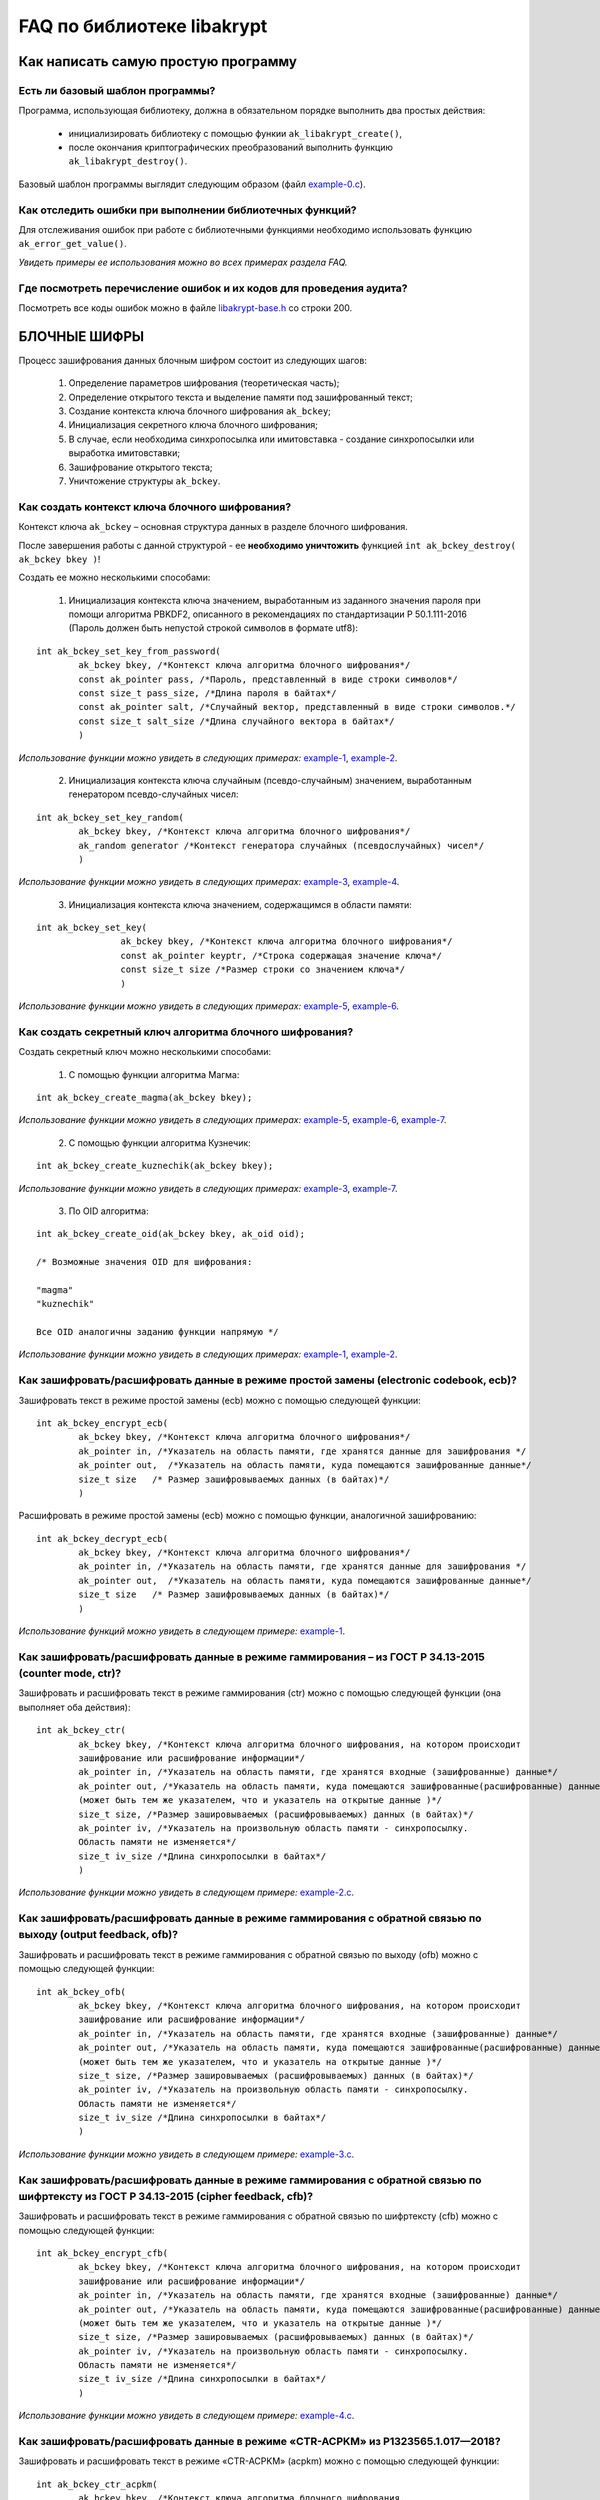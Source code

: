 
   
FAQ по библиотеке libakrypt
====================================================

Как написать самую простую программу
------------------------------------


Есть ли базовый шаблон программы?
~~~~~~~~~~~~~~~~~~~~~~~~~~~~~~~~~

Программа, использующая библиотеку, должна в обязательном порядке выполнить два простых действия:

  * инициализировать библиотеку с помощью функии ``ak_libakrypt_create()``,
  * после окончания криптографических преобразований выполнить функцию ``ak_libakrypt_destroy()``.

Базовый шаблон программы выглядит следующим образом (файл `example-0.c <https://github.com/oabelova/libakrypt-0.x/blob/master/examples/faq/example-0.c>`_).


Как отследить ошибки при выполнении библиотечных функций?
~~~~~~~~~~~~~~~~~~~~~~~~~~~~~~~~~~~~~~~~~~~~~~~~~~~~~~~~~~~~~~~

Для отслеживания ошибок при работе с библиотечными функциями необходимо использовать функцию ``ak_error_get_value()``.

*Увидеть примеры ее использования можно во всех примерах раздела FAQ.*


Где посмотреть перечисление ошибок и их кодов для проведения аудита?
~~~~~~~~~~~~~~~~~~~~~~~~~~~~~~~~~~~~~~~~~~~~~~~~~~~~~~~~~~~~~~~~~~~~~

Посмотреть все коды ошибок можно в файле `libakrypt-base.h <https://github.com/oabelova/libakrypt-0.x/blob/master/source/libakrypt-base.h.in>`_ со строки 200.


БЛОЧНЫЕ ШИФРЫ
----------------

Процесс зашифрования данных блочным шифром состоит из следующих шагов:

	1. Определение параметров шифрования (теоретическая часть);
	
	2. Определение открытого текста и выделение памяти под зашифрованный текст;
	
	3. Создание контекста ключа блочного шифрования ``ak_bckey``;
	
	4. Инициализация секретного ключа блочного шифрования;
	
	5. В случае, если необходима синхропосылка или имитовставка - создание синхропосылки или выработка имитовставки;
	
	6. Зашифрование открытого текста;
	
	7. Уничтожение структуры ``ak_bckey``.
	

Как создать контекст ключа блочного шифрования?
~~~~~~~~~~~~~~~~~~~~~~~~~~~~~~~~~~~~~~~~~~~~~~~~~~~~
Контекст ключа ``ak_bckey`` – основная структура данных в разделе блочного шифрования.

После завершения работы с данной структурой - ее **необходимо уничтожить** функцией ``int ak_bckey_destroy( ak_bckey bkey )``!


Создать ее можно несколькими способами:

	1. Инициализация контекста ключа значением, выработанным из заданного значения пароля при помощи алгоритма PBKDF2, описанного  в рекомендациях по стандартизации Р 50.1.111-2016 (Пароль должен быть непустой строкой символов в формате utf8):

:: 

	int ak_bckey_set_key_from_password(
		ak_bckey bkey, /*Контекст ключа алгоритма блочного шифрования*/
		const ak_pointer pass, /*Пароль, представленный в виде строки символов*/
		const size_t pass_size, /*Длина пароля в байтах*/
		const ak_pointer salt, /*Случайный вектор, представленный в виде строки символов.*/
		const size_t salt_size /*Длина случайного вектора в байтах*/
		)

*Использование функции можно увидеть в следующих примерах:* `example-1 <https://github.com/oabelova/libakrypt-0.x/blob/master/examples/faq/example-1.c>`_, `example-2 <https://github.com/oabelova/libakrypt-0.x/blob/master/examples/faq/example-2.c>`_.


	2. Инициализация контекста ключа случайным (псевдо-случайным) значением, выработанным генератором псевдо-случайных чисел:

::

	int ak_bckey_set_key_random(
		ak_bckey bkey, /*Контекст ключа алгоритма блочного шифрования*/
		ak_random generator /*Контекст генератора случайных (псевдослучайных) чисел*/
		)


*Использование функции можно увидеть в следующих примерах:* `example-3 <https://github.com/oabelova/libakrypt-0.x/blob/master/examples/faq/example-3.c>`_, `example-4 <https://github.com/oabelova/libakrypt-0.x/blob/master/examples/faq/example-4.c>`_.


	3. Инициализация контекста ключа значением, содержащимся в области памяти: 
::

	int ak_bckey_set_key(
			ak_bckey bkey, /*Контекст ключа алгоритма блочного шифрования*/
			const ak_pointer keyptr, /*Строка содержащая значение ключа*/
			const size_t size /*Размер строки со значением ключа*/
			)
			
*Использование функции можно увидеть в следующих примерах:* `example-5 <https://github.com/oabelova/libakrypt-0.x/blob/master/examples/faq/example-5.c>`_, `example-6 <https://github.com/oabelova/libakrypt-0.x/blob/master/examples/faq/example-6.c>`_.




Как создать секретный ключ алгоритма блочного шифрования?
~~~~~~~~~~~~~~~~~~~~~~~~~~~~~~~~~~~~~~~~~~~~~~~~~~~~~~~~~~~~~~~~~~~~~~~~~~~~~~

Создать секретный ключ можно несколькими способами:

	1. С помощью функции алгоритма Магма:
:: 

	int ak_bckey_create_magma(ak_bckey bkey);

*Использование функции можно увидеть в следующих примерах:* `example-5 <https://github.com/oabelova/libakrypt-0.x/blob/master/examples/faq/example-5.c>`_, `example-6 <https://github.com/oabelova/libakrypt-0.x/blob/master/examples/faq/example-6.c>`_, `example-7 <https://github.com/oabelova/libakrypt-0.x/blob/master/examples/faq/example-7.c>`_.

	2. С помощью функции алгоритма Кузнечик:
:: 
	
	int ak_bckey_create_kuznechik(ak_bckey bkey);

*Использование функции можно увидеть в следующих примерах:* `example-3 <https://github.com/oabelova/libakrypt-0.x/blob/master/examples/faq/example-5.c>`_, `example-7 <https://github.com/oabelova/libakrypt-0.x/blob/master/examples/faq/example-6.c>`_.


	3. По OID алгоритма:
::
	
	int ak_bckey_create_oid(ak_bckey bkey, ak_oid oid);
	
	/* Возможные значения OID для шифрования:
    
   	"magma"
	"kuznechik"
    
        Все OID аналогичны заданию функции напрямую */  


*Использование функции можно увидеть в следующих примерах:* `example-1 <https://github.com/oabelova/libakrypt-0.x/blob/master/examples/faq/example-1.c>`_, `example-2 <https://github.com/oabelova/libakrypt-0.x/blob/master/examples/faq/example-2.c>`_.



Как зашифровать/расшифровать данные в режиме простой замены (electronic codebook, ecb)?
~~~~~~~~~~~~~~~~~~~~~~~~~~~~~~~~~~~~~~~~~~~~~~~~~~~~~~~~~~~~~~~~~~~~~~~~~~~~~~~~~~~~~~~~~~~~~~~~~~~~~~~~
Зашифровать текст в режиме простой замены (ecb) можно с помощью следующей функции: 

::

	int ak_bckey_encrypt_ecb(
		ak_bckey bkey, /*Контекст ключа алгоритма блочного шифрования*/
		ak_pointer in, /*Указатель на область памяти, где хранятся данные для зашифрования */
		ak_pointer out,  /*Указатель на область памяти, куда помещаются зашифрованные данные*/
		size_t size   /* Размер зашифровываемых данных (в байтах)*/
		)


Расшифровать в режиме простой замены (ecb) можно с помощью функции, аналогичной зашифрованию:

:: 

	int ak_bckey_decrypt_ecb(
		ak_bckey bkey, /*Контекст ключа алгоритма блочного шифрования*/
		ak_pointer in, /*Указатель на область памяти, где хранятся данные для зашифрования */
		ak_pointer out,  /*Указатель на область памяти, куда помещаются зашифрованные данные*/
		size_t size   /* Размер зашифровываемых данных (в байтах)*/
		)

*Использование функций можно увидеть в следующем примере:* `example-1 <https://github.com/oabelova/libakrypt-0.x/blob/master/examples/faq/example-1.c>`_.


Как зашифровать/расшифровать данные в режиме гаммирования – из ГОСТ Р 34.13-2015 (counter mode, ctr)?
~~~~~~~~~~~~~~~~~~~~~~~~~~~~~~~~~~~~~~~~~~~~~~~~~~~~~~~~~~~~~~~~~~~~~~~~~~~~~~~~~~~~~~~~~~~~~~~~~~~~~~~~
Зашифровать и расшифровать текст в режиме гаммирования (ctr) можно с помощью следующей функции (она выполняет оба действия):
::

	int ak_bckey_ctr(
        	ak_bckey bkey, /*Контекст ключа алгоритма блочного шифрования, на котором происходит 
        	зашифрование или расшифрование информации*/
        	ak_pointer in, /*Указатель на область памяти, где хранятся входные (зашифрованные) данные*/
        	ak_pointer out, /*Указатель на область памяти, куда помещаются зашифрованные(расшифрованные) данные 
        	(может быть тем же указателем, что и указатель на открытые данные )*/
        	size_t size, /*Размер зашировываемых (расшифровываемых) данных (в байтах)*/
        	ak_pointer iv, /*Указатель на произвольную область памяти - синхропосылку. 
        	Область памяти не изменяется*/
        	size_t iv_size /*Длина синхропосылки в байтах*/
        	)


*Использование функции можно увидеть в следующем примере:* `example-2.c <https://github.com/oabelova/libakrypt-0.x/blob/master/examples/faq/example-2.c>`_.



Как зашифровать/расшифровать данные в режиме гаммирования с обратной связью по выходу (output feedback, ofb)?
~~~~~~~~~~~~~~~~~~~~~~~~~~~~~~~~~~~~~~~~~~~~~~~~~~~~~~~~~~~~~~~~~~~~~~~~~~~~~~~~~~~~~~~~~~~~~~~~~~~~~~~~~~~~~~~
Зашифровать и расшифровать текст в режиме гаммирования с обратной связью по выходу (ofb) можно с помощью следующей функции:
::

	int ak_bckey_ofb(
    		ak_bckey bkey, /*Контекст ключа алгоритма блочного шифрования, на котором происходит 
        	зашифрование или расшифрование информации*/
        	ak_pointer in, /*Указатель на область памяти, где хранятся входные (зашифрованные) данные*/
        	ak_pointer out, /*Указатель на область памяти, куда помещаются зашифрованные(расшифрованные) данные 
        	(может быть тем же указателем, что и указатель на открытые данные )*/
        	size_t size, /*Размер зашировываемых (расшифровываемых) данных (в байтах)*/
        	ak_pointer iv, /*Указатель на произвольную область памяти - синхропосылку. 
        	Область памяти не изменяется*/
        	size_t iv_size /*Длина синхропосылки в байтах*/
    		)
		
*Использование функции можно увидеть в следующем примере:* `example-3.c <https://github.com/oabelova/libakrypt-0.x/blob/master/examples/faq/example-3.c>`_.


Как зашифровать/расшифровать данные в режиме гаммирования с обратной связью по шифртексту из ГОСТ Р 34.13-2015 (cipher feedback, cfb)?
~~~~~~~~~~~~~~~~~~~~~~~~~~~~~~~~~~~~~~~~~~~~~~~~~~~~~~~~~~~~~~~~~~~~~~~~~~~~~~~~~~~~~~~~~~~~~~~~~~~~~~~~~~~~~~~~~~~~~~~~~~~~~~~~~~~~~~~~~~~~
Зашифровать и расшифровать текст в режиме гаммирования с обратной связью по шифртексту (cfb) можно с помощью следующей функции:
::

	int ak_bckey_encrypt_cfb(
    		ak_bckey bkey, /*Контекст ключа алгоритма блочного шифрования, на котором происходит 
        	зашифрование или расшифрование информации*/
        	ak_pointer in, /*Указатель на область памяти, где хранятся входные (зашифрованные) данные*/
        	ak_pointer out, /*Указатель на область памяти, куда помещаются зашифрованные(расшифрованные) данные 
        	(может быть тем же указателем, что и указатель на открытые данные )*/
        	size_t size, /*Размер зашировываемых (расшифровываемых) данных (в байтах)*/
        	ak_pointer iv, /*Указатель на произвольную область памяти - синхропосылку. 
        	Область памяти не изменяется*/
        	size_t iv_size /*Длина синхропосылки в байтах*/
    		)


*Использование функции можно увидеть в следующем примере:* `example-4.c <https://github.com/oabelova/libakrypt-0.x/blob/master/examples/faq/example-4.c>`_.


Как зашифровать/расшифровать данные в режиме «CTR-ACPKM» из Р1323565.1.017—2018?
~~~~~~~~~~~~~~~~~~~~~~~~~~~~~~~~~~~~~~~~~~~~~~~~~~~~~~~~~~~~~~~~~~~~~~~~~~~~~~~~~~~
Зашифровать и расшифровать текст в режиме «CTR-ACPKM» (acpkm) можно с помощью следующей функции:
::

	int ak_bckey_ctr_acpkm(
    		ak_bckey bkey, /*Контекст ключа алгоритма блочного шифрования,
    		используемый для шифрования и порождения цепочки производных ключей.*/
    		ak_pointer in, /*Указатель на область памяти, где хранятся входные
    		зашифровываемые (расшифровываемые) данные*/
    		ak_pointer out, /*Указатель на область памяти, куда помещаются выходные данные*/
    		size_t size, /*размер зашировываемых (расшифровываемых) данных (в байтах)*/
    		size_t section_size, /*Размер одной секции в байтах. Данная величина должна быть кратна длине блока
    		используемого алгоритма шифрования.*/
    		ak_pointer iv, /*имитовставка*/
    		size_t iv_size /*длина имитовставки в байтах*/
    		)

*Использование функции можно увидеть в следующем примере:* `example-5.c <https://github.com/oabelova/libakrypt-0.x/blob/master/examples/faq/example-5.c>`_.



Как зашифровать/расшифровать данные в режиме «XTS»?
~~~~~~~~~~~~~~~~~~~~~~~~~~~~~~~~~~~~~~~~~~~~~~~~~~~~
Зашифровать текст в режиме «XTS» (xtsmac) можно с помощью следующей функции:
::

	int ak_bckey_encrypt_xtsmac(
		ak_pointer encryptionKey,/*ключ шифрования*/
     		ak_pointer authenticationKey, /*ключ выработки кода аутентификации (имитовставки)*/
     		const ak_pointer adata, /*указатель на ассоциируемые данные*/
     		const size_t adata_size, /*размер ассоциируемых данных в байтах*/
     		const ak_pointer in, /*указатель на зашифровываемые данные*/
     		ak_pointer out, /*указатель на зашифрованные данные*/
     		const size_t size, /*размер зашифровываемых данных в байтах, должен быть не менее 16 октетов*/
     		const ak_pointer iv, /*указатель на синхропосылку*/
     		const size_t iv_size, /*длина синхропосылки в байтах*/
     		ak_pointer icode, /*указатель на область памяти, куда будет помещено значение имитовставки*/
     		const size_t icode_size /*ожидаемый размер имитовставки в байтах; значение не должно превышать 16 октетов*/
     		)

Расшифровать текст в режиме «XTS» (xtsmac) можно с помощью функции, аналогичной зашифрованию:
::

	int ak_bckey_decrypt_xtsmac(
		ak_pointer encryptionKey,/*ключ шифрования*/
     		ak_pointer authenticationKey, /*ключ выработки кода аутентификации (имитовставки)*/
     		const ak_pointer adata, /*указатель на ассоциируемые данные*/
     		const size_t adata_size, /*размер ассоциируемых данных в байтах*/
     		const ak_pointer in, /*указатель на расшифровываемые данные*/
     		ak_pointer out, /*указатель на область памяти куда будут помещены расшифрованные данные*/
     		const size_t size, /*размер расшифровываемых данных в байтах, должен быть не менее 16 октетов*/
     		const ak_pointer iv, /*указатель на синхропосылку*/
     		const size_t iv_size, /*длина синхропосылки в байтах*/
     		ak_pointer icode, /*указатель на область памяти, куда будет помещено значение имитовставки*/
     		const size_t icode_size /*ожидаемый размер имитовставки в байтах; значение не должно превышать 16 октетов;*/
		)

*Использование функций можно увидеть в следующем примере:* `example-6.c <https://github.com/oabelova/libakrypt-0.x/blob/master/examples/faq/example-6.c>`_.



Как зашифровать/расшифровать данные в режиме простой замены с зацеплением из ГОСТ Р 34.13-2015 (cipher block chaining, cbc)?
~~~~~~~~~~~~~~~~~~~~~~~~~~~~~~~~~~~~~~~~~~~~~~~~~~~~~~~~~~~~~~~~~~~~~~~~~~~~~~~~~~~~~~~~~~~~~~~~~~~~~~~~~~~~~~~~~~~~~~~~~~~~~~

Зашифровать текст в режиме простой замены (cbc) можно с помощью следующей функции: 

::

	int ak_bckey_encrypt_cbc(
		ak_bckey bkey, /* Контекст ключа алгоритма блочного шифрования */
		ak_pointer in, /* Указатель на область памяти, где хранятся данные для зашифрования */
		ak_pointer out,  /* Указатель на область памяти, куда помещаются зашифрованные данные */
		size_t size,  /* Размер зашифровываемых данных (в байтах) */
		ak_pointer iv, /* Указатель на произвольную область памяти - синхропосылку */
		size_t iv_size /* Длина синхропосылки в байтах. Согласно  стандарту ГОСТ Р 34.13-2015 длина
		синхропосылки должна быть ровно в два раза меньше, чем длина блока, 
		то есть 4 байта для Магмы и 8 байт для Кузнечика.*/
		);

Предварительно необходимо создать синхропосылку, передаваемую в качестве аргумента в описанную выше функцию.

Пример синхропосылки:

::

	ak_uint8 openssl_ivcbc[32] = {
		0x12, 0x34, 0x56, 0x78, 0x90, 0xab, 0xce, 0xf0, 
		0xa1, 0xb2, 0xc3, 0xd4, 0xe5, 0xf0, 0x01, 0x12, 
		0x23, 0x34, 0x45, 0x56, 0x67, 0x78, 0x89, 0x90, 
		0x12, 0x13, 0x14, 0x15, 0x16, 0x17, 0x18, 0x19
		};

Расшифровать текст в режиме простой замены (cbc) можно с помощью функции, аналогичной зашифрованию: 

::

	int ak_bckey_decrypt_cbc(
		ak_bckey bkey, /* Контекст ключа алгоритма блочного шифрования*/
		ak_pointer in, /* Указатель на область памяти, где хранятся данные для зашифрования */
		ak_pointer out, /* Указатель на область памяти, куда помещаются зашифрованные данные */
		size_t size /* Размер зашифровываемых данных (в байтах) */
		ak_pointer iv, /* Указатель на произвольную область памяти - синхропосылку */
		size_t iv_size /*Длина синхропосылки в байтах. Согласно  стандарту ГОСТ Р 34.13-2015 длина 
		синхропосылки должна быть ровно в два раза меньше, чем длина блока, 
		то есть 4 байта для Магмы и 8 байт для Кузнечика */
		);

*Использование функций можно увидеть в следующем примере:* `example-7.c <https://github.com/oabelova/libakrypt-0.x/blob/master/examples/faq/example-7.c>`_.



АЛГОРИТМ AEAD
----------------------------------------------------
Процесс зашифрования данных аутентифицированным шифрованием состоит из следующих шагов:

	1. Определение параметров шифрования (теоретическая часть);
	
	2. Определение открытого текста и выделение памяти под зашифрованный текст;
	
	3. Создание контекста ключа аутентифицированного шифрования ``ak_aead``;
	
	4. Инициализация ключей шифрования и аутентификации аутентифицированного шифрования;
	
	5. В случае, если необходима синхропосылка или имитовставка - создание синхропосылки или выработка имитовставки;
	
	6. Зашифрование открытого текста;
	
	7. Уничтожение структуры ``ak_aead``.

Как создать контекст алгоритма аутентифицированного шифрования?
~~~~~~~~~~~~~~~~~~~~~~~~~~~~~~~~~~~~~~~~~~~~~~~~~~~~~~~~~~~~~~~~~~~
Контекст ключа ``ak_aead`` – основная структура данных в разделе аутентифицированного шифрования.

После завершения работы с данной структурой - ее **необходимо уничтожить** функцией ``int ak_aead_destroy( ak_aead ctx )``!

В данной библиотеке описано 12 функций для создания контекста алгоритма аутентифицированного шифрования. Коротко рассмотрим каждую из них здесь.

	1. Создание контекста алгоритма аутентифицированного шифрования Р 1323565.1.024-2019 для блочного шифра Магма
::

	int ak_aead_create_mgm_magma(ak_aead ctx, bool_t crf)

*Использование функции можно увидеть в следующем примере:* `example-8.c <https://github.com/oabelova/libakrypt-0.x/blob/master/examples/faq/example-8.c>`_.

	2. Создание контекста алгоритма аутентифицированного шифрования Р 1323565.1.024-2019 для блочного шифра Кузнечик
::

	int ak_aead_create_mgm_kuznechik(ak_aead ctx, bool_t crf)
	
*Использование функции можно увидеть в следующем примере:* `example-9.c <https://github.com/oabelova/libakrypt-0.x/blob/master/examples/faq/example-9.c>`_.
	
	3. Создание контекста алгоритма аутентифицированного шифрования xtsmac для блочного шифра Магма
::

	int ak_aead_create_xtsmac_magma(ak_aead ctx, bool_t crf)
	
*Использование функции можно увидеть в следующем примере:* `example-10.c <https://github.com/oabelova/libakrypt-0.x/blob/master/examples/faq/example-10.c>`_.

	4. Создание контекста алгоритма аутентифицированного шифрования ctr-cmac для блочного шифра Магма
:: 

	int ak_aead_create_ctr_cmac_magma(ak_aead ctx, bool_t crf)
	
*Использование функции можно увидеть в следующем примере:* `example-11.c <https://github.com/oabelova/libakrypt-0.x/blob/master/examples/faq/example-11.c>`_	.
	
	5. Создание контекста алгоритма аутентифицированного шифрования ctr-cmac для блочного шифра Кузнечик
::

	int ak_aead_create_ctr_cmac_kuznechik(ak_aead ctx, bool_t crf)
	
*Использование функции можно увидеть в следующем примере:* `example-12.c <https://github.com/oabelova/libakrypt-0.x/blob/master/examples/faq/example-12.c>`_.

	6. Создание контекста алгоритма аутентифицированного шифрования ctr-nmac для блочного шифра Магма
:: 

	int ak_aead_create_ctr_nmac_magma(ak_aead ctx, bool_t crf)

*Использование функции можно увидеть в следующем примере:* `example-13.c <https://github.com/oabelova/libakrypt-0.x/blob/master/examples/faq/example-13.c>`_.

	7. Создание контекста алгоритма аутентифицированного шифрования ctr-nmac для блочного шифра Кузнечик
::

	int ak_aead_create_ctr_nmac_kuznechik(ak_aead ctx, bool_t crf)

*Использование функции можно увидеть в следующем примере:* `example-14.c <https://github.com/oabelova/libakrypt-0.x/blob/master/examples/faq/example-14.c>`_

	8. Создание контекста алгоритма аутентифицированного шифрования ctr-hmac для блочного шифра Магма и функции хеширования Стрибог256
::

	int ak_aead_create_ctr_hmac_magma_streebog256(ak_aead ctx, bool_t crf)
	
*Использование функции можно увидеть в следующем примере:* `example-15.c <https://github.com/oabelova/libakrypt-0.x/blob/master/examples/faq/example-15.c>`_	.
	
	9. Создание контекста алгоритма аутентифицированного шифрования ctr-hmac для блочного шифра Кузнечик и функции хеширования Стрибог256
::

	int ak_aead_create_ctr_hmac_kuznechik_streebog256(ak_aead ctx, bool_t crf)

*Использование функции можно увидеть в следующем примере:* `example-16.c <https://github.com/oabelova/libakrypt-0.x/blob/master/examples/faq/example-16.c>`_.

	10. Создание контекста алгоритма аутентифицированного шифрования ctr-hmac для блочного шифра Магма и функции хеширования Стрибог512
::
	
	int ak_aead_create_ctr_hmac_magma_streebog512(ak_aead ctx, bool_t crf)
	
*Использование функции можно увидеть в следующем примере:* `example-17.c <https://github.com/oabelova/libakrypt-0.x/blob/master/examples/faq/example-17.c>`_.

	11. Создание контекста алгоритма аутентифицированного шифрования ctr-hmac для блочного шифра Кузнечик и функции хеширования Стрибог512
::

	int ak_aead_create_ctr_hmac_kuznechik_streebog512(ak_aead ctx, bool_t crf)
	
*Использование функции можно увидеть в следующем примере:* `example-18.c <https://github.com/oabelova/libakrypt-0.x/blob/master/examples/faq/example-18.c>`_.

	12. Создание контекста алгоритма аутентифицированного шифрования по заданному oid
::

	int ak_aead_create_oid(ak_aead ctx, bool_t crf, ak_oid oid)
	
	/* Возможные значения OID для aead шифрования:
    
    	"mgm-magma"
    	"mgm-kuznechik"
    	"xtsmac-magma"
    	"ctr-cmac-magma"
    	"ctr-cmac-kuznechik"
    	"ctr-hmac-magma-streebog256"
    	"ctr-hmac-magma-streebog512"
    	"ctr-hmac-kuznechik-streebog256"
    	"ctr-hmac-kuznechik-streebog512"
    	"ctr-nmac-magma"
    	"ctr-nmac-kuznechik"
    
    	Все OID аналогичны заданию функции напрямую */

*Использование функции можно увидеть в следующем примере:* `example-19.c <https://github.com/oabelova/libakrypt-0.x/blob/master/examples/faq/example-19.c>`_.


Как инициализировать ключи аутентификации и шифрования?
~~~~~~~~~~~~~~~~~~~~~~~~~~~~~~~~~~~~~~~~~~~~~~~~~~~~~~~~~~~~~~~~~~~~~~
Инициалиировать ключи шифрования и аутентификации можно либо двумя отдельными функциями, либо одной общей функцией.

	1. Инициализация отдельными функциями:
::

	int ak_aead_set_encrypt_key(
               		ak_aead ctx,           /* Контекст алгоритма аутентифицированного шифрования */
    			const ak_pointer key,  /* Область памяти, в которой хранится 
			значение ключа шифрования */
    			const size_t size      /* Размер ключа шифрования (в октетах) */
    			)
			
	ak_aead_set_auth_key(
                	ak_aead ctx,           /* Контекст алгоритма аутентифицированного шифрования */
    			const ak_pointer key,  /* Область памяти, в которой хранится 
			значение ключа аутентификации (имитозащиты) */
    			const size_t size      /* Размер ключа аутентификации (в октетах) */
    			)
			
*Использование функции можно увидеть в следующем примере:* `example-8.c <https://github.com/oabelova/libakrypt-0.x/blob/master/examples/faq/example-8.c>`_.

	2. Инициализация общей функцией:
::

	int ak_aead_set_keys(
                	ak_aead ctx,            /* Контекст алгоритма аутентифицированного шифрования */
    			const ak_pointer key,   /* Область памяти, в которой хранится 
			значение ключа шифрования */
    			const size_t size,      /* Размер ключа шифрования (в октетах) */
    			const ak_pointer key,   /* Область памяти, в которой хранится 
			значение ключа аутентификации (имитозащиты) */
    			const size_t size       /* Размер ключа аутентификации (в октетах) */
    			)
			
*Использование функций можно увидеть в следующих примерах:* `example-9.c <https://github.com/oabelova/libakrypt-0.x/blob/master/examples/faq/example-9.c>`_, `example-10.c <https://github.com/oabelova/libakrypt-0.x/blob/master/examples/faq/example-10.c>`_, `example-11.c <https://github.com/oabelova/libakrypt-0.x/blob/master/examples/faq/example-11.c>`_, `example-12.c <https://github.com/oabelova/libakrypt-0.x/blob/master/examples/faq/example-12.c>`_, `example-13.c <https://github.com/oabelova/libakrypt-0.x/blob/master/examples/faq/example-13.c>`_, `example-14.c <https://github.com/oabelova/libakrypt-0.x/blob/master/examples/faq/example-14.c>`_, `example-15.c <https://github.com/oabelova/libakrypt-0.x/blob/master/examples/faq/example-15.c>`_, `example-16.c <https://github.com/oabelova/libakrypt-0.x/blob/master/examples/faq/example-16.c>`_, `example-17.c <https://github.com/oabelova/libakrypt-0.x/blob/master/examples/faq/example-17.c>`_, `example-18.c <https://github.com/oabelova/libakrypt-0.x/blob/master/examples/faq/example-18.c>`_, `example-19.c <https://github.com/oabelova/libakrypt-0.x/blob/master/examples/faq/example-19.c>`_.


Как зашифровать/расшифровать данные с помощью аутентифицируемого шифрования с одновременным вычислением/проверки имитовставки?
~~~~~~~~~~~~~~~~~~~~~~~~~~~~~~~~~~~~~~~~~~~~~~~~~~~~~~~~~~~~~~~~~~~~~~~~~~~~~~~~~~~~~~~~~~~~~~~~~~~~~~~~~~~~~~~~~~~~~~~~~~~~~~~~
Зашифровать текст аутентифицируемым шифрованием можно с помощью следующей функции
::

	int ak_aead_encrypt(
    			ak_aead ctx, /* контекст алгоритма аутентифицированного шифрования */
    			const ak_pointer adata,      /* указатель на ассоциированные (незашифровываемые) данные */
    			const size_t adata_size,          /* длина ассоциированных данных в октетах */
    			const ak_pointer in, /* указатель на зашифровываемые данные */
    			ak_pointer out, /* указатель на зашифрованные данные */
    			const size_t size,          /* размер зашифровываемых данных в октетах */
    			const ak_pointer iv,          /* указатель на синхропосылку */
    			const size_t iv_size,   /* длина синхропосылки в октетах */
    			ak_pointer icode,         /* указатель на область памяти, куда будет помещено значение имитовставки */
    			const size_t icode_size   /* ожидаемый размер имитовставки в байтах */
    			))
			
Расшифровать текст аутентифицируемым шифрованием можно с помощью функции, аналогичной зашифрованию:
:: 

	int ak_aead_decrypt(
    			ak_aead ctx, /* контекст алгоритма аутентифицированного шифрования */
    			const ak_pointer adata,      /* указатель на ассоциированные (незашифровываемые) данные */
    			const size_t adata_size,          /* длина ассоциированных данных в октетах */
    			const ak_pointer in, /* указатель на расшифровываемые данные */
    			ak_pointer out, /* указатель на расшифрованные данные */
    			const size_t size,          /* размер зашифровываемых данных в октетах */
    			const ak_pointer iv,          /* указатель на синхропосылку */
    			const size_t iv_size,   /* длина синхропосылки в октетах */
    			ak_pointer icode,         /* указатель на область памяти, где расположена проверяемая имитовставки */
    			const size_t icode_size   /* ожидаемый размер имитовставки в байтах */
    			))

*Использование функций можно увидеть в следующих примерах:* `example-8.c <https://github.com/oabelova/libakrypt-0.x/blob/master/examples/faq/example-8.c>`_, `example-9.c <https://github.com/oabelova/libakrypt-0.x/blob/master/examples/faq/example-9.c>`_, `example-10.c <https://github.com/oabelova/libakrypt-0.x/blob/master/examples/faq/example-10.c>`_, `example-11.c <https://github.com/oabelova/libakrypt-0.x/blob/master/examples/faq/example-11.c>`_, `example-12.c <https://github.com/oabelova/libakrypt-0.x/blob/master/examples/faq/example-12.c>`_, `example-13.c <https://github.com/oabelova/libakrypt-0.x/blob/master/examples/faq/example-13.c>`_, `example-14.c <https://github.com/oabelova/libakrypt-0.x/blob/master/examples/faq/example-14.c>`_, `example-15.c <https://github.com/oabelova/libakrypt-0.x/blob/master/examples/faq/example-15.c>`_, `example-16.c <https://github.com/oabelova/libakrypt-0.x/blob/master/examples/faq/example-16.c>`_, `example-17.c <https://github.com/oabelova/libakrypt-0.x/blob/master/examples/faq/example-17.c>`_, `example-18.c <https://github.com/oabelova/libakrypt-0.x/blob/master/examples/faq/example-18.c>`_, `example-19.c <https://github.com/oabelova/libakrypt-0.x/blob/master/examples/faq/example-19.c>`_.


ЭЛЕКТРОННАЯ ПОДПИСЬ
----------------------------------------------------
Процесс подписи данных выработанной электронной подписью:

	1. Определение типа данных для подписи (теоретическая часть) и выделение памяти под данные (если необходимо);
	
	2. Создание контекста секретного ключа электронной подписи ``ak_signkey``;
	
	3. Инициализация секретного ключа;
	
	4. В случае, если необходима проверка подписи - создание контекста открытого ключа электронной подписи ``ak_verifykey`` и его инициализация;
	
	5. Подпись данных;
	
	6. Проверка подписи в случае необходимости;
	
	7. Уничтожение структур ``ak_signkey`` и ``ak_verifykey``.
	

Как создать контекст секретного ключа электронной подписи?
~~~~~~~~~~~~~~~~~~~~~~~~~~~~~~~~~~~~~~~~~~~~~~~~~~~~~~~~~~~
Контекст секретного ключа электронной подписи хранится с помощью структуры ``ak_signkey``.

После завершения работы с данной структурой - ее **необходимо уничтожить** функцией ``int ak_signkey_destroy( ak_signkey sctx )``!

Создание структуры контекста секретного ключа ЭП возможно с помощью функции:
::

	int ak_signkey_create_str(
			ak_signkey sk,
			const char *ni /* строка, содержащая имя или идентификатор 
    			эллиптической кривой, на которой будет реализован криптографический алгоритм */
     			)
			
*Использование функции можно увидеть в следующих примерах:* `example-20 <https://github.com/oabelova/libakrypt-0.x/blob/master/examples/faq/example-20.c>`_, `example-21 <https://github.com/oabelova/libakrypt-0.x/blob/master/examples/faq/example-21.c>`_, `example-22 <https://github.com/oabelova/libakrypt-0.x/blob/master/examples/faq/example-22.c>`_.


Как создать секретный ключ электронной подписи?
~~~~~~~~~~~~~~~~~~~~~~~~~~~~~~~~~~~~~~~~~~~~~~~~~~~~~~~~~~~
Создать секретный ключ электронной подписи можно несколькими способами:

	1. Инициализировать секретный ключ случайчайным (псевдо-случайным) значением:
::

	int ak_signkey_set_key_random(
    			ak_signkey sctx, /* контекст секретного ключа алгоритма электронной подписи */
    			ak_random generator /*контекст генератора случайных чисел*/
 			)
			
*Использование функции можно увидеть в следующем примере:* `example-20 <https://github.com/oabelova/libakrypt-0.x/blob/master/examples/faq/example-20.c>`_.
				
	2. Инициализировать секретный ключ константным значением:
::

	int ak_signkey_set_key(
    			ak_signkey sctx, /* контекст секретного ключа алгоритма электронной подписи */
    			const ak_pointer ptr, /* указатель на область памяти, содержащей значение 
    			секретного ключа */
    			const size_t size /* размер ключа в байтах */
    			)

*Использование функции можно увидеть в следующих примерах:* `example-21 <https://github.com/oabelova/libakrypt-0.x/blob/master/examples/faq/example-21.c>`_, `example-22 <https://github.com/oabelova/libakrypt-0.x/blob/master/examples/faq/example-22.c>`_.
	

Как создать открытый ключ электронной подписи?
~~~~~~~~~~~~~~~~~~~~~~~~~~~~~~~~~~~~~~~~~~~~~~~~~~~~~~~~~~~
Для начала необходимо создать структуру ``ak_verifykey`` для хранения открытого ключа ЭП.

После завершения работы с данной структурой - ее **необходимо уничтожить** функцией ``int ak_verifykey_destroy( ak_verifykey pctx )``!

После этого необходимо инициализировать открытый ключ ЭП с помощью функции:
::

	int ak_verifykey_create_from_signkey(
		ak_verifykey pctx, /* контекст открытого ключа ЭП */
		ak_signkey sctx /* контекст секретного ключа ЭП */
		)

*Использование функции можно увидеть в следующих примерах:* `example-21 <https://github.com/oabelova/libakrypt-0.x/blob/master/examples/faq/example-21.c>`_, `example-22 <https://github.com/oabelova/libakrypt-0.x/blob/master/examples/faq/example-22.c>`_.
	

Как подписать данные электронной подписью?
~~~~~~~~~~~~~~~~~~~~~~~~~~~~~~~~~~~~~~~~~~~~~~~~~~~~~~~~~~~
В зависимости от типа подписываемых даннных необходимо использовать различные функции.

	1. Подпись данных с помощью вычисленного хеш-кода подписываемого сообщения:
::

	void ak_signkey_sign_const_values(
    			ak_signkey sctx, /* контекст секретного ключа алгоритма электронной подписи */
    			ak_uint64 *k, /* степень кратности точки \f$ P \f$ */
    			ak_uint64 *e, /* целое число, соотвествующее хеш-коду подписываемого сообщения */
    			ak_pointer out /* массив, куда помещается результат */
    			)
			

*Использование функции можно увидеть в следующем примере:* `example-20 <https://github.com/oabelova/libakrypt-0.x/blob/master/examples/faq/example-20.c>`_.

	2. Подпись строки данных:
::

	int ak_signkey_sign_ptr(
    			ak_signkey sctx, /* контекст секретного ключа алгоритма электронной подписи */
    			ak_random generator, /* генератор случайной последовательности,
    			используемой в алгоритме подписи */
    			const ak_pointer in, /* указатель на входные данные которые подписываются */
    			const size_t size, /* размер входных данных в байтах */
    			ak_pointer out, /* область памяти, куда будет помещена ЭП */
    			size_t out_size /* размер выделенной под выработанную ЭП памяти */
    			)
			

*Использование функции можно увидеть в следующем примере:* `example-21 <https://github.com/oabelova/libakrypt-0.x/blob/master/examples/faq/example-21.c>`_.

	3. Подпись файла:
::

	int ak_signkey_sign_file(
    			ak_signkey sctx, /* контекст секретного ключа алгоритма электронной подписи */
    			ak_random generator, /* генератор случайной последовательности,
    			используемой в алгоритме подписи */
    			const char *filename, /* строка с именем файла для которого вычисляется 
    			электронная подпись */
    			ak_pointer out, /* область памяти, куда будет помещена ЭП */
    			size_t out_size /* размер выделенной под выработанную ЭП памяти */
    			)
			

*Использование функции можно увидеть в следующем примере:* `example-22 <https://github.com/oabelova/libakrypt-0.x/blob/master/examples/faq/example-22.c>`_.


Как проверить электронную подпись?
~~~~~~~~~~~~~~~~~~~~~~~~~~~~~~~~~~~~~~~~~~~~~~~~~~~~~~~~~~~
Аналогично самой подписи, для проверки ЭП необходимо использовать различные функции в зависимости от типа подписываемых даннных.

	1. Строка в качестве подписанных данных: 
::

	bool_t ak_verifykey_verify_ptr(
    			ak_verifykey pctx, /* контекст открытого ключа */
    			const ak_pointer in, /* область памяти для которой проверяется электронная подпись */
    			const size_t size, /* размер области памяти в байтах */
    			ak_pointer sign /* электронная подпись, для которой выполняется проверка */
    		 	)

*Использование функции можно увидеть в следующем примере:* `example-21 <https://github.com/oabelova/libakrypt-0.x/blob/master/examples/faq/example-21.c>`_.

	2. Файл в качестве подписанных данных:
:: 

	bool_t ak_verifykey_verify_file(
    			ak_verifykey pctx, /* контекст открытого ключа */
    			const char *filename, /* имя файла, для которого проверяется подпись */
    			ak_pointer sign /* электронная подпись, для которой выполняется проверка */
    			)
			
*Использование функции можно увидеть в следующем примере:* `example-22 <https://github.com/oabelova/libakrypt-0.x/blob/master/examples/faq/example-22.c>`_.

	3. Хеш-код сообщения в качестве подписанных данных:
::

	bool_t ak_verifykey_verify_hash( 
			ak_verifykey pctx, /* контекст открытого ключа */
                        const ak_pointer hash, /* хеш-код сообщения (последовательность байт), 
			для которого проверяется электронная подпись */
			const size_t hsize, /* размер хеш-кода, в байтах */
			ak_pointer sign /* электронная подпись, для которой выполняется проверка */
			)


ДРУГИЕ АЛГОРИТМЫ
----------------------------------------------------

Как кодировать в base64?
~~~~~~~~~~~~~~~~~~~~~~~~~~~~~~~~~
Кодирование в base64 осуществляется с помощью функции:
::

	void ak_base64_encodeblock( 
			ak_uint8 *in, /* указатель на кодируемые данные */
			ak_uint8 *out, /* указатель на данные, куда помещается результат */
			int len /* количество кодируемых октетов (от одного до трех) */
			)

*Использование функции можно увидеть в следующем примере:* `example-32 <https://github.com/oabelova/libakrypt-0.x/blob/master/examples/faq/example-32.c>`_.


Как взять хэш от данных?
~~~~~~~~~~~~~~~~~~~~~~~~~~~~~~~~
Для хэширования данных необходимо создать контекст функции хэширования ``ak_hash``. 

После завершения работы с данной структурой - ее **необходимо уничтожить** функцией ``int ak_hash_destroy( ak_hash hctx )``!

После создания необходимо инициализировать контекст функции хэширования. Это можно сделать несколькими способами:

	1. Инициализация контекста алгоритма бесключевого хеширования, регламентируемого стандартом ГОСТ Р 34.11-2012, с длиной хешкода, равной 256 бит 	(функция Стрибог256):
::

	int ak_hash_create_streebog256( ak_hash hctx /* Контекст функции хеширования */)
	
*Использование функции можно увидеть в следующем примере:* `example-24.c <https://github.com/oabelova/libakrypt-0.x/blob/master/examples/faq/example-24.c>`_.	
	
	2. Инициализация контекста алгоритма бесключевого хеширования, регламентируемого стандартом ГОСТ Р 34.11-2012, с длиной хешкода, равной 512 бит 	(функция Стрибог512):
::

	int ak_hash_create_streebog512( ak_hash hctx /* Контекст функции хеширования */)

*Использование функции можно увидеть в следующем примере:* `example-25.c <https://github.com/oabelova/libakrypt-0.x/blob/master/examples/faq/example-25.c>`_.

	3. Инициализация контекста алгоритма по его OID:
::

	int ak_hash_create_oid( 
			ak_hash hctx, /* Контекст функции хеширования */
			ak_oid oid /* OID алгоритма бесключевого хеширования */
			)

*Использование функции можно увидеть в следующем примере:* `example-26.c <https://github.com/oabelova/libakrypt-0.x/blob/master/examples/faq/example-26.c>`_.


Для хэширования данных необходимо использовать следующие функции, в зависимости от типа хэшируемых данных:

	1. Хэш от строки:
::

	int ak_hash_ptr( 
			ak_hash hctx, /* Контекст функции хеширования */
			const ak_pointer in, /* Указатель на входные данные для которых вычисляется хеш-код */
                        const size_t size, /* Размер входных данных в байтах */
			ak_pointer out, /* Область памяти, куда будет помещен результат. Память должна быть заранее выделена */
			const size_t out_size /* Размер области памяти (в октетах), в которую будет помещен результат */
			)
			
*Использование функции можно увидеть в следующих примерах:* `example-25.c <https://github.com/oabelova/libakrypt-0.x/blob/master/examples/faq/example-25.c>`_, `example-26.c <https://github.com/oabelova/libakrypt-0.x/blob/master/examples/faq/example-26.c>`_.
		
	2. Хэш от файла:
::

	int ak_hash_file( 
			ak_hash hctx, 
			const char * filename, 
			ak_pointer out, 
			const size_t out_size 
			)
			

Как вычислить контрольную сумму?
~~~~~~~~~~~~~~~~~~~~~~~~~~~~~~~~~~~
Вычисление 32-битной контрольной суммы возможно с помощью функции которая вычисляет КС по алгоритму Флетчера:
::

	int ak_ptr_fletcher32( 
			ak_const_pointer data, /* Указатель на область пямяти, для которой вычисляется контрольная сумма */
			const size_t size, /* Размер области (в октетах) */
			ak_uint32 *out /* Область памяти куда помещается результат */
			)
	
	
Или с помощью функции, работающей по модифицированному алгоритму Флетчера, заменяющему обычное модульное сложение на операцию поразрядного сложения по модулю 2:
::

	int ak_ptr_fletcher32_xor( 
			ak_const_pointer data, /* Указатель на область пямяти, для которой вычисляется контрольная сумма */
			const size_t size, /* Размер области (в октетах) */
			ak_uint32 *out /* Область памяти куда помещается результат */
			)

*Использование функций можно увидеть в следующих примерах:* `example-31.c <https://github.com/oabelova/libakrypt-0.x/blob/master/examples/faq/example-31.c>`_ и `example-30.c <https://github.com/oabelova/libakrypt-0.x/blob/master/examples/faq/example-30.c>`_ соответственно.



ВСПОМОГАТЕЛЬНЫЕ БИБЛИОТЕЧНЫЕ ФУНКЦИИ
----------------------------------------------------
Как найти OID по имени?
~~~~~~~~~~~~~~~~~~~~~~~~~~~~~~~~~
Если необходимо найти объекта - можно воспользоваться следующими функциями:

	1. Поиск по имени объекта
:: 

	ak_oid ak_oid_find_by_name( 
			const char *name /* строка, содержащая символьное 
			(человекочитаемое) имя криптографического механизмаили параметра */ 
			)
			
*Использование функции можно увидеть в следующих примерах:* `example-1 <https://github.com/oabelova/libakrypt-0.x/blob/master/examples/faq/example-1.c>`_, `example-2 <https://github.com/oabelova/libakrypt-0.x/blob/master/examples/faq/example-2.c>`_.			
			
			
	2. Поиск по режиму работы криптографического механизма
:: 

	ak_oid ak_oid_find_by_mode( 
			const oid_modes_t mode /* режим работы криптографического механизма */
			)

*Использование функции можно увидеть в следующем примере:* `example-33 <https://github.com/oabelova/libakrypt-0.x/blob/master/examples/faq/example-33.c>`_.



Как выработать случайное (псевдо-случайное) значение?
~~~~~~~~~~~~~~~~~~~~~~~~~~~~~~~~~~~~~~~~~~~~~~~~~~~~~~~~
Контекст генератора случайных (псевдо-случайных) значений хранится в структуре ``ak_random``.

После завершения работы с данной структурой - ее **необходимо уничтожить** функцией ``int ak_random_destroy( ak_random rnd )``!

Несколько вариантов:

	1. Линейный конгруэнтный генератор (Linear congruential generator, lcg):
::

	int ak_random_create_lcg(ak_random generator)

*Использование функции можно увидеть в следующем примере:* `example-3.c <https://github.com/oabelova/libakrypt-0.x/blob/master/examples/faq/example-3.c>`_.

	2. Нелинейный конгруэнтный генератор с обратной квадратичной связью (Nonlinear-feedback shift register, nlfsr) без параметров:
::
	
	int ak_random_create_nlfsr(ak_random generator)
	
	/* На самом деле данная функция вызывает другую с константными параметрами:
	
	ak_random_create_nlfsr_with_params( generator, 21, 849314 );
	
	*/
	
*Использование функции можно увидеть в следующих примерах:* `example-4.c <https://github.com/oabelova/libakrypt-0.x/blob/master/examples/faq/example-4.c>`_, `example-7.c <https://github.com/oabelova/libakrypt-0.x/blob/master/examples/faq/example-7.c>`_.
	
	3. Нелинейный конгруэнтный генератор с обратной квадратичной связью (Nonlinear-feedback shift register, nlfsr) с параметрами:
::
	
	 int ak_random_create_nlfsr_with_params( ak_random generator,
			size_t size, /* размер нелинейного регистра, не должен быть более 32-х */
			ak_uint64 linear_part /* код линейной части обратной связи */
			)
	
*Описание функции можно найти в файле* `ak_random.c <https://github.com/oabelova/libakrypt-0.x/blob/master/source/ak_random.c>`_ *на строке 697*.
	
	4. Генератор по заданному OID алгоритма генерации псевдо-случайных чисел:
:: 

	int ak_random_create_oid( ak_random rnd, 
			ak_oid oid /* OID генератора */
			

*Использование функции можно увидеть в следующем примере:* `example-20.c <https://github.com/oabelova/libakrypt-0.x/blob/master/examples/faq/example-20.c>`_


Как сравнить две области памяти одинакового размера?
~~~~~~~~~~~~~~~~~~~~~~~~~~~~~~~~~~~~~~~~~~~~~~~~~~~~~~~~
Произвести сравнение двух областей памяти одинакового размера можно с помощью встроенной функции библиотеки 

``bool_t ak_ptr_is_equal( ak_const_pointer left, ak_const_pointer right, const size_t size )``.

*Пример использования можно найти в файле ak_tools.c на строке 633:* `ak_tools.c <https://github.com/oabelova/libakrypt-0.x/blob/master/source/ak_tools.c>`_
	

Как открыть файл на чтение?
~~~~~~~~~~~~~~~~~~~~~~~~~~~~~~~~~~~~~~~~~~~~~~~~~~~~~~~~
Для хранения информации о файле в библиотеке определена структура ``ak_file``. 

Файл на чтение можно открыть с помощью функции 

``int ak_file_open_to_read( ak_file file, const char *filename )``.

Чтобы прочитать из файла необходимо использовать функцию 

``ssize_t ak_file_read( ak_file file, ak_pointer buffer, size_t size )``.

*Использование функций можно увидеть в следующем примере:* `example-23.c <https://github.com/oabelova/libakrypt-0.x/blob/master/examples/faq/example-23.c>`_


Как прочитать пароль из консоли?
~~~~~~~~~~~~~~~~~~~~~~~~~~~~~~~~~~~~~~~~~~~~~~~~~~~~~~~~

Чтение пароля из консоли реализовано в библиотеке с помощью фукнции: 
::

	ssize_t ak_password_read( 
			char *pass, /* Строка, в которую будет помещен пароль */
			const size_t psize /* Максимально возможная длина пароля */
			)

*Использование функции можно увидеть в следующем примере:* `example-28.c <https://github.com/oabelova/libakrypt-0.x/blob/master/examples/faq/example-28.c>`_


Как прочитать строку из консоли?
~~~~~~~~~~~~~~~~~~~~~~~~~~~~~~~~~~~~~~~~~~~~~~~~~~~~~~~~

Чтение строки из консоли реализовано в библиотеке с помощью фукнции:
::

	 int ak_string_read( 
	 		const char *message, /* предложение, которое печатается перед вводом строки */
			char *string, /* буффер, в который помещается введенное значение */
			size_t *size /* переменная, в которой возвращается размер введенной строки */
			)

*Использование функции можно увидеть в следующем примере:* `example-29.c <https://github.com/oabelova/libakrypt-0.x/blob/master/examples/faq/example-29.c>`_


Как регулировать уровень аудита?
~~~~~~~~~~~~~~~~~~~~~~~~~~~~~~~~~~~~~~~~~~~~~~~~~
Все сообщения библиотеки могут быть разделены на три уровня.


	1. Первый уровень аудита определяется константой ``ak_log_none``. 

На этом уровне выводятся только сообщения об ошибках.


	2. Второй уровень аудита определяется константой ``ak_log_standard``. 
	
На этом уровне выводятся все сообщения из первого уровня, а также сообщения, регламентируемые существующей нормативной базой.


	3. Третий (максимальный) уровень аудита определяется константой ``ak_log_maximum``.

На этом уровне выводятся все сообщения, доступные на первых двух уровнях, а также сообщения отладочного характера, позволяющие проследить логику работы функций библиотеки.

	* Выставить уровень аудита можно с помощью функции ``int ak_log_set_level( int level )``. В качестве аргумента в данную фунцию передается один из трех указанных выше уровней.

Для вывода сообщений об ошибке необходимо использовать функции, которая формируют строку с сообщением специального вида и выводит данную строку в установленное устройство аудита (консоль, демон syslog и т.п.).
::

	int ak_error_message( 
			const int code, /* Код ошибки */
			const char *function, /* Читаемое (понятное для пользователя) сообщение */
			const char *message /* Имя функции, вызвавшей ошибку */
			)
		
*Использование функции можно увидеть в следующем примере:* `example-26.c <https://github.com/oabelova/libakrypt-0.x/blob/master/examples/faq/example-26.c>`_.

Низкоуровневая функция вывода строк в устройство аудита может быть установлена
с помощью ``ak_log_set_function()``. Примерами устанавливаемых функций являются:


   	* ``ak_function_log_stderr()``, реализующая вывод в стандартный поток вывода ошибок,
    	* ``ak_function_log_syslog()``, реализующая вывод в демон аудита syslog.


Выставить уровень аудита можно с помощью функции ``int ak_log_set_level( int level )``. В качестве аргумента в данную фунцию передается один из трех уровней:

	* Первый уровень аудита - ``ak_log_none`` - выводятся олько сообщения об ошибках;
	* Второй уровень аудита - ``ak_log_standard`` - выводятся все сообщения из первого уровня, а также сообщения, регламентируемые существующей 		нормативной базой;
	* Третий (максимальный) уровень - ``ak_log_maximum`` - выводятся все сообщения, доступные на первых двух уровнях, а также сообщения отладочного 	характера, позволяющие проследить логику работы функций библиотеки.
   
*Использование функции можно увидеть в следующих примерах:* `example-20.c <https://github.com/oabelova/libakrypt-0.x/blob/master/examples/faq/example-20.c>`_, `example-21.c <https://github.com/oabelova/libakrypt-0.x/blob/master/examples/faq/example-20.c>`_, `example-22.c <https://github.com/oabelova/libakrypt-0.x/blob/master/examples/faq/example-20.c>`_.


Как преобразовать строку шестнадцатиричных символов в массив данных?
~~~~~~~~~~~~~~~~~~~~~~~~~~~~~~~~~~~~~~~~~~~~~~~~~~~~~~~~~~~~~~~~~~~~~~~~~
Для преобразования необходимо использовать библиотечную функцию:
::

	int ak_hexstr_to_ptr( 
			const char *hexstr, /* Строка символов */
			ak_pointer ptr, /* Указатель на область памяти (массив), в которую будут размещаться данные */
			const size_t size, /* Максимальный размер памяти (в байтах), которая может быть помещена в массив */
			const bool_t reverse /* Последовательность считывания байт в память */
			)

*Использование функции можно увидеть в следующем примере:* `example-27.c <https://github.com/oabelova/libakrypt-0.x/blob/master/examples/faq/example-27.c>`_

ОПИСАНИЕ ПРИМЕРОВ
------------------------------
`example-1.c <https://github.com/oabelova/libakrypt-0.x/blob/master/examples/faq/example-1.c>`_  	
	* создание секретного ключа алгоритма Кузнечик по OID;
	* инициализация контекста ключа значением, выработанным из заданного значения пароля; 
	* зашифрование и расшифрование текста в режиме простой замены (ecb).

`example-2.c <https://github.com/oabelova/libakrypt-0.x/blob/master/examples/faq/example-2.c>`_ 
	* создание секретного ключа алгоритма Магма по OID;
	* инициализация контекста ключа значением, выработанным из заданного значения пароля; 
	* зашифрование и расшифрование текста в режиме ctr.

`example-3.c <https://github.com/oabelova/libakrypt-0.x/blob/master/examples/faq/example-3.c>`_
	* создание секретного ключа алгоритма Кузнечик; 
	* инициализация контекста ключа случайным (псевдо-случайным) значением, выработанным генератором псевдо-случайных чисел (lcg); 
	* зашифрование и расшифрование текста в режиме ofb.

`example-4.c <https://github.com/oabelova/libakrypt-0.x/blob/master/examples/faq/example-4.c>`_
	* создание секретного ключа алгоритма Магма; 
	* инициализация контекста ключа случайным (псевдо-случайным) значением, выработанным генератором псевдо-случайных чисел (nlfsr); 
	* зашифрование и расшифрование текста в режиме cfb.

`example-5.c <https://github.com/oabelova/libakrypt-0.x/blob/master/examples/faq/example-5.c>`_
	* создание секретного ключа алгоритма Магма; 
	* инициализация контекста ключа значением, содержащимся в области памяти; 
	* зашифрование и расшифрование текста в режиме acpkm. 

`example-6.c <https://github.com/oabelova/libakrypt-0.x/blob/master/examples/faq/example-6.c>`_ 
	* создание секретного ключа алгоритма Магма; 
	* инициализация контекста ключа значением, содержащимся в области памяти; 
	* зашифрование и расшифрование текста в режиме xtsmac. 

`example-7.c <https://github.com/oabelova/libakrypt-0.x/blob/master/examples/faq/example-7.c>`_
	* создание секретного ключа алгоритма Кузнечик; 
	* инициализация контекста ключа случайным (псевдо-случайным) значением, выработанным генератором псевдо-случайных чисел (nlfsr); 
	* зашифрование и расшифрование текста в режиме cbc. 

`example-8.c <https://github.com/oabelova/libakrypt-0.x/blob/master/examples/faq/example-8.c>`_
	* создание контекста алгоритма аутентифицированного шифрования Р 1323565.1.024-2019 для блочного шифра Магма; 
	* инициализация контекста алгоритма aead значениями ключей шифрования и аутентификации по отдельности; 
	* зашифрование данных с одновременным вычислением имитовставки.

`example-9.c <https://github.com/oabelova/libakrypt-0.x/blob/master/examples/faq/example-9.c>`_
	* создание контекста алгоритма аутентифицированного шифрования Р 1323565.1.024-2019 для блочного шифра Кузнечик; 
	* инициализация контекста алгоритма aead значениями ключей шифрования и аутентификации; 
	* зашифрование данных с одновременным вычислением имитовставки.

`example-10.c <https://github.com/oabelova/libakrypt-0.x/blob/master/examples/faq/example-10.c>`_
	* создание контекста алгоритма аутентифицированного шифрования xtsmac для блочного шифра Магма; 
	* инициализация контекста алгоритма aead значениями ключей шифрования и аутентификации; 
	* зашифрование данных с одновременным вычислением имитовставки.

`example-11.c <https://github.com/oabelova/libakrypt-0.x/blob/master/examples/faq/example-11.c>`_
	* создание контекста алгоритма аутентифицированного шифрования ctr-cmac для блочного шифра Магма; 
	* инициализация контекста алгоритма aead значениями ключей шифрования и аутентификации; 
	* зашифрование данных с одновременным вычислением имитовставки.

`example-12.c <https://github.com/oabelova/libakrypt-0.x/blob/master/examples/faq/example-12.c>`_
	* создание контекста алгоритма аутентифицированного шифрования ctr-cmac для блочного шифра Кузнечик; 
	* инициализация контекста алгоритма aead значениями ключей шифрования и аутентификации;
	* зашифрование данных с одновременным вычислением имитовставки. 

`example-13.c <https://github.com/oabelova/libakrypt-0.x/blob/master/examples/faq/example-13.c>`_
	* создание контекста алгоритма аутентифицированного шифрования ctr-nmac для блочного шифра Магма; 
	* инициализация контекста алгоритма aead значениями ключей шифрования и аутентификации; 
	* зашифрование данных с одновременным вычислением имитовставки. 

`example-14.c <https://github.com/oabelova/libakrypt-0.x/blob/master/examples/faq/example-14.c>`_
	* создание контекста алгоритма аутентифицированного шифрования ctr-nmac для блочного шифра Кузнечик; 
	* инициализация контекста алгоритма aead значениями ключей шифрования и аутентификации; 
	* зашифрование данных с одновременным вычислением имитовставки. 

`example-15.c <https://github.com/oabelova/libakrypt-0.x/blob/master/examples/faq/example-15.c>`_
	* создание контекста алгоритма аутентифицированного шифрования ctr-hmac для блочного шифра Магма и функции хеширования Стрибог256; 
	* инициализация контекста алгоритма aead значениями ключей шифрования и аутентификации; 
	* зашифрование данных с одновременным вычислением имитовставки.

`example-16.c <https://github.com/oabelova/libakrypt-0.x/blob/master/examples/faq/example-16.c>`_
	* создание контекста алгоритма аутентифицированного шифрования ctr-hmac для блочного шифра Кузнечик и функции хеширования Стрибог256; 
	* инициализация контекста алгоритма aead значениями ключей шифрования и аутентификации; 
	* зашифрование данных с одновременным вычислением имитовставки.

`example-17.c <https://github.com/oabelova/libakrypt-0.x/blob/master/examples/faq/example-17.c>`_
	* создание контекста алгоритма аутентифицированного шифрования ctr-hmac для блочного шифра Магма и функции хеширования Стрибог512; 
	* инициализация контекста алгоритма aead значениями ключей шифрования и аутентификации; 
	* зашифрование данных с одновременным вычислением имитовставки.

`example-18.c <https://github.com/oabelova/libakrypt-0.x/blob/master/examples/faq/example-18.c>`_
	* создание контекста алгоритма аутентифицированного шифрования ctr-hmac для блочного шифра Кузнечик и функции хеширования Стрибог512;
	* инициализация контекста алгоритма aead значениями ключей шифрования и аутентификации; 
	* зашифрование данных с одновременным вычислением имитовставки. 

`example-19.c <https://github.com/oabelova/libakrypt-0.x/blob/master/examples/faq/example-19.c>`_
	* создание контекста алгоритма аутентифицированного шифрования по заданному OID; 
	* инициализация контекста алгоритма aead значениями ключей шифрования и аутентификации; 
	* зашифрование данных с одновременным вычислением имитовставки.

`example-20.c <https://github.com/oabelova/libakrypt-0.x/blob/master/examples/faq/example-20.c>`_
	* использование электронной подписи на основе вычисленного хеш-кода подписываемого сообщения;
	* выставление уровня аудита;
	* инициализация контекста секретного ключа алгоритма электронной подписи случайным (псевдо-случайным) значением, выработанным генератором 		псевдо-случайных чисел (lcg).
	
`example-21.c <https://github.com/oabelova/libakrypt-0.x/blob/master/examples/faq/example-21.c>`_
	* использование электронной подписи для константного значения строки;
	* выставление уровня аудита;
	* инициализация контекста секретного ключа алгоритма электронной подписи константным значением;
	* проверка электронной подписи строки.

`example-22.c <https://github.com/oabelova/libakrypt-0.x/blob/master/examples/faq/example-22.c>`_
	* использование электронной подписи для исполняемого файла;
	* выставление уровня аудита;
	* инициализация контекста секретного ключа алгоритма электронной подписи константным значением;
	* проверка электронной подписи файла.
	
`example-23.c <https://github.com/oabelova/libakrypt-0.x/blob/master/examples/faq/example-23.c>`_
	* открытие файла на чтение;
	* чтение электронной подписи из файла.
	
`example-24.c <https://github.com/oabelova/libakrypt-0.x/blob/master/examples/faq/example-24.c>`_
	* инициализация контекста алгоритма бесключевого хеширования, регламентируемого стандартом ГОСТ Р 34.11-2012, с длиной хешкода, равной 256 бит 		(функция Стрибог256);
	* хэширование константной строки.

`example-25.c <https://github.com/oabelova/libakrypt-0.x/blob/master/examples/faq/example-25.c>`_
	* инициализация контекста алгоритма бесключевого хеширования, регламентируемого стандартом ГОСТ Р 34.11-2012, с длиной хешкода, равной 512 бит 		(функция Стрибог512);
	* хэширование константной строки. 
	
`example-26.c <https://github.com/oabelova/libakrypt-0.x/blob/master/examples/faq/example-26.c>`_
	* инициализация контекста алгоритма бесключевого хеширования, регламентируемого стандартом ГОСТ Р 34.11-2012, с длиной хешкода, равной 512 бит 		(функция Стрибог512) (поиск алгоритма по его OID);
	* хэширование константной строки.
	
`example-27.c <https://github.com/oabelova/libakrypt-0.x/blob/master/examples/faq/example-27.c>`_
	* преобразование строки символов, содержащую последовательность шестнадцатеричных цифр, в массив данных.
	
`example-28.c <https://github.com/oabelova/libakrypt-0.x/blob/master/examples/faq/example-28.c>`_
	* чтение пароля из консоли.

`example-29.c <https://github.com/oabelova/libakrypt-0.x/blob/master/examples/faq/example-29.c>`_
	* чтение строки символов из консоли.

`example-30.c <https://github.com/oabelova/libakrypt-0.x/blob/master/examples/faq/example-30.c>`_
	* вычисление 32-битной контрольной суммы модифицированным алгоритмом Флетчера. 
	
`example-31.c <https://github.com/oabelova/libakrypt-0.x/blob/master/examples/faq/example-31.c>`_
	* вычисление 32-битной контрольной суммы алгоритмом Флетчера.

`example-32.c <https://github.com/oabelova/libakrypt-0.x/blob/master/examples/faq/example-32.c>`_
	* реализация преобразования строки алгоритмом base64.
	
`example-33.c <https://github.com/oabelova/libakrypt-0.x/blob/master/examples/faq/example-33.c>`_
	* выработка контекста алгоритма аутентифицированного шифрования;
	* выработка имитовставки;
	* зашифрование и расшифрование текста алгоритмом ctr apckm.

